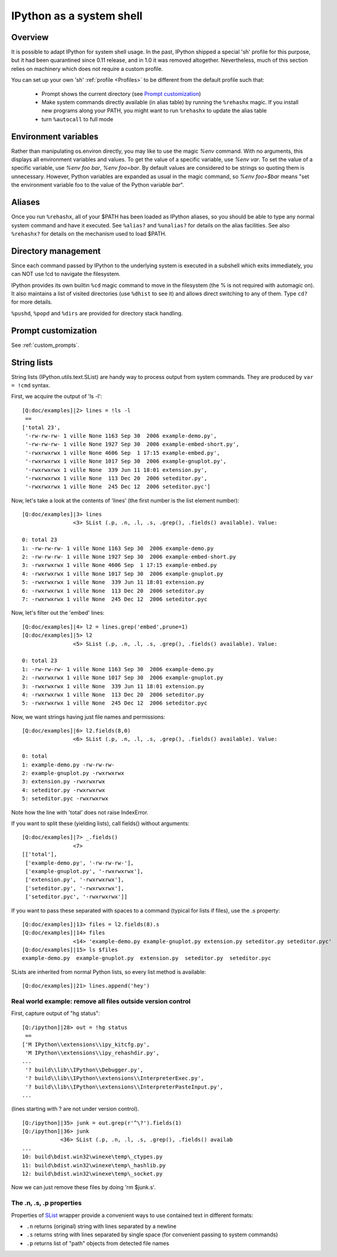 .. _ipython_as_shell:

=========================
IPython as a system shell
=========================



Overview
========

It is possible to adapt IPython for system shell usage. In the past, IPython
shipped a special 'sh' profile for this purpose, but it had been quarantined
since 0.11 release, and in 1.0 it was removed altogether. Nevertheless, much
of this section relies on machinery which does not require a custom profile.

You can set up your own 'sh' :ref:`profile <Profiles>` to be different from
the default profile such that:

 * Prompt shows the current directory (see `Prompt customization`_)
 * Make system commands directly available (in alias table) by running the
   ``%rehashx`` magic. If you install new programs along your PATH, you might
   want to run ``%rehashx`` to update the alias table
 * turn ``%autocall`` to full mode


Environment variables
=====================

Rather than manipulating os.environ directly, you may like to use the magic
`%env` command.  With no arguments, this displays all environment variables
and values.  To get the value of a specific variable, use `%env var`.  To set
the value of a specific variable, use `%env foo bar`, `%env foo=bar`.  By
default values are considered to be strings so quoting them is unnecessary.
However, Python variables are expanded as usual in the magic command, so
`%env foo=$bar` means "set the environment variable foo to the value of the
Python variable `bar`".

Aliases
=======

Once you run ``%rehashx``, all of your $PATH has been loaded as IPython aliases,
so you should be able to type any normal system command and have it executed.
See ``%alias?``  and ``%unalias?`` for details on the alias facilities. See also
``%rehashx?`` for details on the mechanism used to load $PATH.


Directory management
====================

Since each command passed by IPython to the underlying system is executed
in a subshell which exits immediately, you can NOT use !cd to navigate
the filesystem.

IPython provides its own builtin ``%cd`` magic command to move in the
filesystem (the % is not required with automagic on). It also maintains
a list of visited directories (use ``%dhist`` to see it) and allows direct
switching to any of them. Type ``cd?`` for more details.

``%pushd``, ``%popd`` and ``%dirs`` are provided for directory stack handling.


Prompt customization
====================

See :ref:`custom_prompts`.


.. _string_lists:

String lists
============

String lists (IPython.utils.text.SList) are handy way to process output
from system commands. They are produced by ``var = !cmd`` syntax.

First, we acquire the output of 'ls -l'::

    [Q:doc/examples]|2> lines = !ls -l
     ==
    ['total 23',
     '-rw-rw-rw- 1 ville None 1163 Sep 30  2006 example-demo.py',
     '-rw-rw-rw- 1 ville None 1927 Sep 30  2006 example-embed-short.py',
     '-rwxrwxrwx 1 ville None 4606 Sep  1 17:15 example-embed.py',
     '-rwxrwxrwx 1 ville None 1017 Sep 30  2006 example-gnuplot.py',
     '-rwxrwxrwx 1 ville None  339 Jun 11 18:01 extension.py',
     '-rwxrwxrwx 1 ville None  113 Dec 20  2006 seteditor.py',
     '-rwxrwxrwx 1 ville None  245 Dec 12  2006 seteditor.pyc']

Now, let's take a look at the contents of 'lines' (the first number is
the list element number)::

    [Q:doc/examples]|3> lines
                    <3> SList (.p, .n, .l, .s, .grep(), .fields() available). Value:

    0: total 23
    1: -rw-rw-rw- 1 ville None 1163 Sep 30  2006 example-demo.py
    2: -rw-rw-rw- 1 ville None 1927 Sep 30  2006 example-embed-short.py
    3: -rwxrwxrwx 1 ville None 4606 Sep  1 17:15 example-embed.py
    4: -rwxrwxrwx 1 ville None 1017 Sep 30  2006 example-gnuplot.py
    5: -rwxrwxrwx 1 ville None  339 Jun 11 18:01 extension.py
    6: -rwxrwxrwx 1 ville None  113 Dec 20  2006 seteditor.py
    7: -rwxrwxrwx 1 ville None  245 Dec 12  2006 seteditor.pyc

Now, let's filter out the 'embed' lines::

    [Q:doc/examples]|4> l2 = lines.grep('embed',prune=1)
    [Q:doc/examples]|5> l2
                    <5> SList (.p, .n, .l, .s, .grep(), .fields() available). Value:

    0: total 23
    1: -rw-rw-rw- 1 ville None 1163 Sep 30  2006 example-demo.py
    2: -rwxrwxrwx 1 ville None 1017 Sep 30  2006 example-gnuplot.py
    3: -rwxrwxrwx 1 ville None  339 Jun 11 18:01 extension.py
    4: -rwxrwxrwx 1 ville None  113 Dec 20  2006 seteditor.py
    5: -rwxrwxrwx 1 ville None  245 Dec 12  2006 seteditor.pyc

Now, we want strings having just file names and permissions::

    [Q:doc/examples]|6> l2.fields(8,0)
                    <6> SList (.p, .n, .l, .s, .grep(), .fields() available). Value:

    0: total
    1: example-demo.py -rw-rw-rw-
    2: example-gnuplot.py -rwxrwxrwx
    3: extension.py -rwxrwxrwx
    4: seteditor.py -rwxrwxrwx
    5: seteditor.pyc -rwxrwxrwx

Note how the line with 'total' does not raise IndexError.

If you want to split these (yielding lists), call fields() without
arguments::

    [Q:doc/examples]|7> _.fields()
                    <7>
    [['total'],
     ['example-demo.py', '-rw-rw-rw-'],
     ['example-gnuplot.py', '-rwxrwxrwx'],
     ['extension.py', '-rwxrwxrwx'],
     ['seteditor.py', '-rwxrwxrwx'],
     ['seteditor.pyc', '-rwxrwxrwx']]

If you want to pass these separated with spaces to a command (typical
for lists if files), use the .s property::


    [Q:doc/examples]|13> files = l2.fields(8).s
    [Q:doc/examples]|14> files
                    <14> 'example-demo.py example-gnuplot.py extension.py seteditor.py seteditor.pyc'
    [Q:doc/examples]|15> ls $files
    example-demo.py  example-gnuplot.py  extension.py  seteditor.py  seteditor.pyc

SLists are inherited from normal Python lists, so every list method is
available::

    [Q:doc/examples]|21> lines.append('hey')


Real world example: remove all files outside version control
------------------------------------------------------------

First, capture output of "hg status"::

    [Q:/ipython]|28> out = !hg status
     ==
    ['M IPython\\extensions\\ipy_kitcfg.py',
     'M IPython\\extensions\\ipy_rehashdir.py',
    ...
     '? build\\lib\\IPython\\Debugger.py',
     '? build\\lib\\IPython\\extensions\\InterpreterExec.py',
     '? build\\lib\\IPython\\extensions\\InterpreterPasteInput.py',
    ...

(lines starting with ? are not under version control).

::

    [Q:/ipython]|35> junk = out.grep(r'^\?').fields(1)
    [Q:/ipython]|36> junk
                <36> SList (.p, .n, .l, .s, .grep(), .fields() availab
    ...
    10: build\bdist.win32\winexe\temp\_ctypes.py
    11: build\bdist.win32\winexe\temp\_hashlib.py
    12: build\bdist.win32\winexe\temp\_socket.py

Now we can just remove these files by doing 'rm $junk.s'.

The .n, .s, .p properties
-------------------------

Properties of `SList <https://ipython.readthedocs.io/en/stable/api/generated/IPython.utils.text.html?highlight=SList#IPython.utils.text.SList>`_ wrapper
provide a convenient ways to use contained text in different formats:

* ``.n`` returns (original) string with lines separated by a newline
* ``.s`` returns string with lines separated by single space (for
  convenient passing to system commands)
* ``.p`` returns list of "path" objects from detected file names
